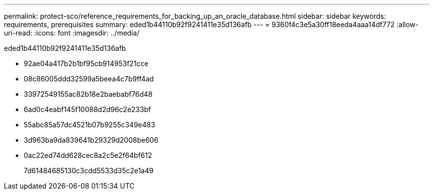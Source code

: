 ---
permalink: protect-sco/reference_requirements_for_backing_up_an_oracle_database.html 
sidebar: sidebar 
keywords: requirements, prerequisites 
summary: eded1b44110b92f9241411e35d136afb 
---
= 9360f4c3e5a30ff18eeda4aaa14df772
:allow-uri-read: 
:icons: font
:imagesdir: ../media/


[role="lead"]
eded1b44110b92f9241411e35d136afb

* 92ae04a417b2b1bf95cb914953f21cce
* 08c86005ddd32599a5beea4c7b9ff4ad
* 33972549155ac82b18e2baebabf76d48
* 6ad0c4eabf145f10088d2d96c2e233bf
* 55abc85a57dc4521b07b9255c349e483
* 3d963ba9da839641b29329d2008be606
* 0ac22ed74dd628cec8a2c5e2f64bf612
+
7d61484685130c3cdd5533d35c2e1a49


